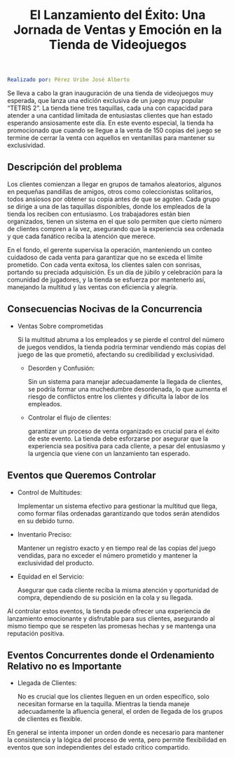 #+title:  El Lanzamiento del Éxito: Una Jornada de Ventas y Emoción en la Tienda de Videojuegos

#+BEGIN_SRC yaml
Realizado por: Pérez Uribe José Alberto
#+END_SRC

Se lleva a cabo la gran inauguración de una tienda de videojuegos muy esperada, que lanza una 
edición exclusiva de un juego muy popular “TETRIS 2”. La tienda tiene tres taquillas, cada una 
con capacidad para atender a una cantidad limitada de entusiastas clientes que han estado 
esperando ansiosamente este día. En este evento especial, la tienda ha promocionado que cuando 
se llegue a la venta de 150 copias del juego se termine de cerrar la venta con aquellos en 
ventanillas para mantener su exclusividad.

** Descripción del problema

Los clientes comienzan a llegar en grupos de tamaños aleatorios, algunos en pequeñas pandillas 
de amigos, otros como coleccionistas solitarios, todos ansiosos por obtener su copia antes de 
que se agoten. Cada grupo se dirige a una de las taquillas disponibles, donde los empleados de 
la tienda los reciben con entusiasmo. Los trabajadores están bien organizados, tienen un sistema
en el que solo permiten que cierto número de clientes compren a la vez, asegurando que la 
experiencia sea ordenada y que cada fanático reciba la atención que merece.

En el fondo, el gerente supervisa la operación, manteniendo un conteo cuidadoso de cada venta 
para garantizar que no se exceda el límite prometido. Con cada venta exitosa, los clientes 
salen con sonrisas, portando su preciada adquisición. Es un día de júbilo y celebración para 
la comunidad de jugadores, y la tienda se esfuerza por mantenerlo así, manejando la multitud 
y las ventas con eficiencia y alegría.

** Consecuencias Nocivas de la Concurrencia

- Ventas Sobre comprometidas 

  Si la multitud abruma a los empleados y se pierde el control del número de juegos vendidos, 
  la tienda podría terminar vendiendo más copias del juego de las que prometió, afectando su 
  credibilidad y exclusividad.

  - Desorden y Confusión: 

    Sin un sistema para manejar adecuadamente la llegada de clientes, 
    se podría formar una muchedumbre desordenada, lo que aumenta el riesgo de conflictos 
    entre los clientes y dificulta la labor de los empleados.

  - Controlar el flujo de clientes:

    garantizar un proceso de venta organizado es crucial para el éxito de este evento. 
    La tienda debe esforzarse por asegurar que la experiencia sea positiva para cada cliente, 
    a pesar del entusiasmo y la urgencia que viene con un lanzamiento tan esperado.

** Eventos que Queremos Controlar

- Control de Multitudes:

  Implementar un sistema efectivo para gestionar la multitud que llega, como formar filas ordenadas
  garantizando que todos serán atendidos en su debido turno.

- Inventario Preciso: 

  Mantener un registro exacto y en tiempo real de las copias del juego vendidas, para no exceder
  el número prometido y mantener la exclusividad del producto.

- Equidad en el Servicio: 

  Asegurar que cada cliente reciba la misma atención y oportunidad de compra, dependiendo de su 
  posición en la cola y su llegada.

Al controlar estos eventos, la tienda puede ofrecer una experiencia de lanzamiento emocionante y 
disfrutable para sus clientes, asegurando al mismo tiempo que se respeten las promesas hechas y se 
mantenga una reputación positiva.

** Eventos Concurrentes donde el Ordenamiento Relativo no es Importante

- Llegada de Clientes: 

  No es crucial que los clientes lleguen en un orden específico, solo necesitan formarse en la 
  taquilla. Mientras la tienda maneje adecuadamente la afluencia general, el orden de 
  llegada de los grupos de clientes es flexible.

En general se intenta imponer un orden donde es necesario para mantener la consistencia y la lógica del 
proceso de venta, pero permite flexibilidad en eventos que son independientes del estado crítico 
compartido.
